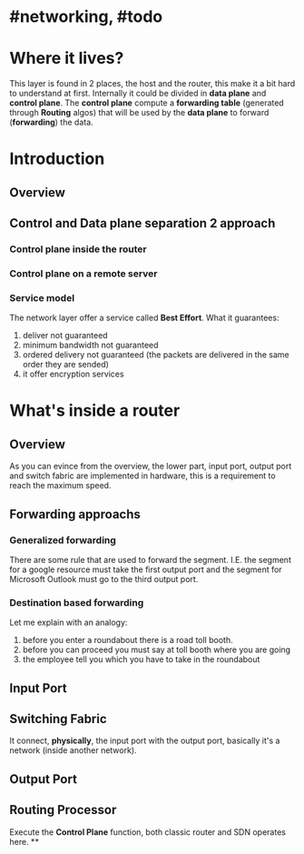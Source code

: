 * #networking, #todo
* Where it lives?
This layer is found in 2 places, the host and the router, this make it a bit hard to understand at first.
Internally it could be divided in *data plane* and *control plane*.
The *control plane* compute a *forwarding table* (generated through *Routing* algos) that will be used by the *data plane* to forward (*forwarding*) the data.
* Introduction
** Overview
[[../assets/network-layer-overview.png]]
** Control and Data plane separation 2 approach
*** Control plane inside the router
[[../assets/control-plane-inside-the-router.jpg]]
*** Control plane on a remote server
[[../assets/control-plane-Software-Defined_Networking_SDN.jpg]]
*** Service model 
:PROPERTIES:
:id: 6391b780-70e0-4704-b235-94fe1087e2e4
:END:
The network layer offer a service called *Best Effort*.
What it guarantees:
1. deliver not guaranteed
2. minimum bandwidth not guaranteed
3. ordered delivery not guaranteed (the packets are delivered in the same order they are sended)
4. it offer encryption services
* What's inside a router
** Overview
As you can evince from the overview, the lower part, input port, output port and switch fabric are implemented in hardware, this is a requirement to reach the maximum speed.
[[../assets/router-architecture-overview.png]]
** Forwarding approachs
*** Generalized forwarding
There are some rule that are used to forward the segment.
I.E. the segment for a google resource must take the first output port and the segment for Microsoft Outlook must go to the third output port.
*** Destination based forwarding
Let me explain with an analogy:
1. before you enter a roundabout there is a road toll booth.
2. before you can proceed you must say at toll booth where you are going 
3. the employee tell you which you have to take in the roundabout
** Input Port
** Switching Fabric
It connect, *physically*, the input port with the output port, basically it's a network (inside another network).
** Output Port
** Routing Processor
Execute the *Control Plane* function, both classic router and SDN operates here.
**
